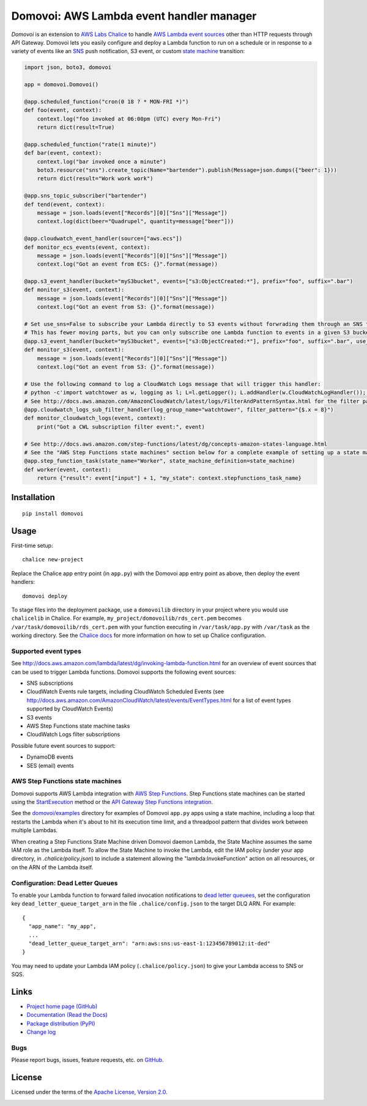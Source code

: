 Domovoi: AWS Lambda event handler manager
=========================================

*Domovoi* is an extension to `AWS Labs Chalice <https://github.com/awslabs/chalice>`_ to handle `AWS Lambda
<https://aws.amazon.com/lambda/>`_ `event sources
<http://docs.aws.amazon.com/lambda/latest/dg/invoking-lambda-function.html#intro-core-components-event-sources>`_ other
than HTTP requests through API Gateway. Domovoi lets you easily configure and deploy a Lambda function to run on a
schedule or in response to a variety of events like an `SNS <https://aws.amazon.com/sns/>`_ push notification, S3 event, or
custom `state machine <https://aws.amazon.com/step-functions/>`_ transition:

.. code-block:: python

    import json, boto3, domovoi

    app = domovoi.Domovoi()

    @app.scheduled_function("cron(0 18 ? * MON-FRI *)")
    def foo(event, context):
        context.log("foo invoked at 06:00pm (UTC) every Mon-Fri")
        return dict(result=True)

    @app.scheduled_function("rate(1 minute)")
    def bar(event, context):
        context.log("bar invoked once a minute")
        boto3.resource("sns").create_topic(Name="bartender").publish(Message=json.dumps({"beer": 1}))
        return dict(result="Work work work")

    @app.sns_topic_subscriber("bartender")
    def tend(event, context):
        message = json.loads(event["Records"][0]["Sns"]["Message"])
        context.log(dict(beer="Quadrupel", quantity=message["beer"]))

    @app.cloudwatch_event_handler(source=["aws.ecs"])
    def monitor_ecs_events(event, context):
        message = json.loads(event["Records"][0]["Sns"]["Message"])
        context.log("Got an event from ECS: {}".format(message))

    @app.s3_event_handler(bucket="myS3bucket", events=["s3:ObjectCreated:*"], prefix="foo", suffix=".bar")
    def monitor_s3(event, context):
        message = json.loads(event["Records"][0]["Sns"]["Message"])
        context.log("Got an event from S3: {}".format(message))

    # Set use_sns=False to subscribe your Lambda directly to S3 events without forwrading them through an SNS topic.
    # This has fewer moving parts, but you can only subscribe one Lambda function to events in a given S3 bucket.
    @app.s3_event_handler(bucket="myS3bucket", events=["s3:ObjectCreated:*"], prefix="foo", suffix=".bar", use_sns=False)
    def monitor_s3(event, context):
        message = json.loads(event["Records"][0]["Sns"]["Message"])
        context.log("Got an event from S3: {}".format(message))

    # Use the following command to log a CloudWatch Logs message that will trigger this handler:
    # python -c'import watchtower as w, logging as l; L=l.getLogger(); L.addHandler(w.CloudWatchLogHandler()); L.error(dict(x=8))'
    # See http://docs.aws.amazon.com/AmazonCloudWatch/latest/logs/FilterAndPatternSyntax.html for the filter pattern syntax
    @app.cloudwatch_logs_sub_filter_handler(log_group_name="watchtower", filter_pattern="{$.x = 8}")
    def monitor_cloudwatch_logs(event, context):
        print("Got a CWL subscription filter event:", event)

    # See http://docs.aws.amazon.com/step-functions/latest/dg/concepts-amazon-states-language.html
    # See the "AWS Step Functions state machines" section below for a complete example of setting up a state machine.
    @app.step_function_task(state_name="Worker", state_machine_definition=state_machine)
    def worker(event, context):
        return {"result": event["input"] + 1, "my_state": context.stepfunctions_task_name}

Installation
------------
::

    pip install domovoi

Usage
-----
First-time setup::

    chalice new-project

Replace the Chalice app entry point (in ``app.py``) with the Domovoi app entry point as above, then deploy the event handlers::

    domovoi deploy

To stage files into the deployment package, use a ``domovoilib`` directory in your project where you would use
``chalicelib`` in Chalice. For example, ``my_project/domovoilib/rds_cert.pem`` becomes ``/var/task/domovoilib/rds_cert.pem``
with your function executing in ``/var/task/app.py`` with ``/var/task`` as the working directory. See the
`Chalice docs <http://chalice.readthedocs.io/>`_ for more information on how to set up Chalice configuration.

Supported event types
~~~~~~~~~~~~~~~~~~~~~
See http://docs.aws.amazon.com/lambda/latest/dg/invoking-lambda-function.html for an overview of event sources that
can be used to trigger Lambda functions. Domovoi supports the following event sources:

* SNS subscriptions
* CloudWatch Events rule targets, including CloudWatch Scheduled Events (see
  http://docs.aws.amazon.com/AmazonCloudWatch/latest/events/EventTypes.html for a list of event types supported by
  CloudWatch Events)
* S3 events
* AWS Step Functions state machine tasks
* CloudWatch Logs filter subscriptions

Possible future event sources to support:

* DynamoDB events
* SES (email) events

AWS Step Functions state machines
~~~~~~~~~~~~~~~~~~~~~~~~~~~~~~~~~
Domovoi supports AWS Lambda integration with `AWS Step Functions
<https://aws.amazon.com/documentation/step-functions>`_. Step Functions state machines can be started using the
`StartExecution <http://docs.aws.amazon.com/step-functions/latest/apireference/API_StartExecution.html>`_ method or the
`API Gateway Step Functions integration
<http://docs.aws.amazon.com/step-functions/latest/dg/tutorial-api-gateway.html>`_.

See the `domovoi/examples <domovoi/examples>`_ directory for examples of Domovoi ``app.py`` apps using a state machine,
including a loop that restarts the Lambda when it's about to hit its execution time limit, and a threadpool pattern that
divides work between multiple Lambdas.

When creating a Step Functions State Machine driven Domovoi daemon Lambda, the State Machine assumes the same IAM role as
the Lambda itself. To allow the State Machine to invoke the Lambda, edit the IAM policy (under your app directory, in
`.chalice/policy.json`) to include a statement allowing the "lambda:InvokeFunction" action on all resources, or on the
ARN of the Lambda itself.

Configuration: Dead Letter Queues
~~~~~~~~~~~~~~~~~~~~~~~~~~~~~~~~~
To enable your Lambda function to forward failed invocation notifications to `dead letter queuees
<http://docs.aws.amazon.com/lambda/latest/dg/dlq.html>`_, set the configuration key ``dead_letter_queue_target_arn`` in
the file ``.chalice/config.json`` to the target DLQ ARN. For example::

  {
    "app_name": "my_app",
    ...
    "dead_letter_queue_target_arn": "arn:aws:sns:us-east-1:123456789012:it-ded"
  }

You may need to update your Lambda IAM policy (``.chalice/policy.json``) to give your Lambda access to SNS or SQS.

Links
-----
* `Project home page (GitHub) <https://github.com/kislyuk/domovoi>`_
* `Documentation (Read the Docs) <https://domovoi.readthedocs.org/en/latest/>`_
* `Package distribution (PyPI) <https://pypi.python.org/pypi/domovoi>`_
* `Change log <https://github.com/kislyuk/domovoi/blob/master/Changes.rst>`_

Bugs
~~~~
Please report bugs, issues, feature requests, etc. on `GitHub <https://github.com/kislyuk/domovoi/issues>`_.

License
-------
Licensed under the terms of the `Apache License, Version 2.0 <http://www.apache.org/licenses/LICENSE-2.0>`_.

.. image:: https://travis-ci.org/kislyuk/domovoi.png
        :target: https://travis-ci.org/kislyuk/domovoi
.. image:: https://codecov.io/github/kislyuk/domovoi/coverage.svg?branch=master
        :target: https://codecov.io/github/kislyuk/domovoi?branch=master
.. image:: https://img.shields.io/pypi/v/domovoi.svg
        :target: https://pypi.python.org/pypi/domovoi
.. image:: https://img.shields.io/pypi/l/domovoi.svg
        :target: https://pypi.python.org/pypi/domovoi
.. image:: https://readthedocs.org/projects/domovoi/badge/?version=latest
        :target: https://domovoi.readthedocs.org/


